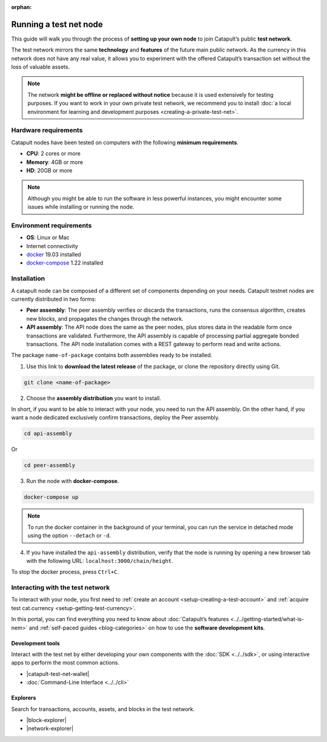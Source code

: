 :orphan:

.. post:: 04 Oct, 2019
    :category: Network, Node
    :excerpt: 1
    :nocomments:

#######################
Running a test net node
#######################

This guide will walk you through the process of **setting up your own node** to join Catapult’s public **test network**.

The test network mirrors the same **technology** and **features** of the future main public network. As the currency in this network does not have any real value, it allows you to experiment with the offered Catapult’s transaction set without the loss of valuable assets.

.. note:: The network **might be offline or replaced without notice** because it is used extensively for testing purposes. If you want to work in your own private test network, we recommend you to install :doc:`a local environment for learning and development purposes <creating-a-private-test-net>`.

*********************
Hardware requirements
*********************

Catapult nodes have been tested on computers with the following **minimum requirements**.

* **CPU**: 2 cores or more
* **Memory**: 4GB or more
* **HD**: 20GB or more

.. note:: Although you might be able to run the software in less powerful instances, you might encounter some issues while installing or running the node.

************************
Environment requirements
************************

* **OS**: Linux or Mac
* Internet connectivity
* `docker`_ 19.03 installed
* `docker-compose`_ 1.22 installed

************
Installation
************

A catapult node can be composed of a different set of components depending on your needs. Catapult testnet nodes are currently distributed in two forms:

* **Peer assembly**: The peer assembly verifies or discards the transactions, runs the consensus algorithm, creates new blocks, and propagates the changes through the network.

* **API assembly**: The API node does the same as the peer nodes, plus stores data in the readable form once transactions are validated. Furthermore, the API assembly is capable of processing partial aggregate bonded transactions.  The API node installation comes with a REST gateway to perform read and write actions.

The package  ``name-of-package`` contains both assemblies ready to be installed.

1. Use this link to **download the latest release** of the package, or clone the repository directly using Git.

.. code-block:: bash

    git clone <name-of-package>

2. Choose the **assembly distribution** you want to install.

In short, if you want to be able to interact with your node, you need to run the API assembly.  On the other hand, if you want a node dedicated exclusively confirm transactions, deploy the Peer assembly.

.. code-block:: bash

    cd api-assembly

Or

.. code-block:: bash

    cd peer-assembly

3. Run the node with **docker-compose**.

.. code-block:: bash

    docker-compose up

.. note:: To run the docker container in the background of your terminal, you can run the service in detached mode using the option ``--detach`` or ``-d``.

4. If you have installed the ``api-assembly`` distribution, verify that the node is running by opening a new browser tab with the following URL: ``localhost:3000/chain/height``.

To stop the docker process, press ``Ctrl+C``.

*********************************
Interacting with the test network
*********************************

To interact with your node, you first need to :ref:`create an account <setup-creating-a-test-account>` and :ref:`acquire test cat.currency <setup-getting-test-currency>`.

In this portal, you can find everything you need to know about :doc:`Catapult’s features <../../getting-started/what-is-nem>` and :ref:`self-paced guides <blog-categories>` on how to use the **software development kits**.

Development tools
=================

Interact with the test net by either developing your own components with the :doc:`SDK <../../sdk>`, or using interactive apps to perform the most common actions.

* |catapult-test-net-wallet|
* :doc:`Command-Line Interface <../../cli>`

Explorers
=========

Search for transactions, accounts, assets, and blocks in the test network.

* |block-explorer|
* |network-explorer|

.. _docker: https://docs.docker.com/install/

.. _docker-compose: https://docs.docker.com/compose/install/

.. |catapult-test-net-wallet| raw:: html

   <a href="#" target="_blank">Catapult Testnet Wallet</a>

.. |block-explorer| raw:: html

   <a href="#" target="_blank">Block Explorer</a>

.. |network-explorer| raw:: html

   <a href="#" target="_blank">Network Explorer</a>
